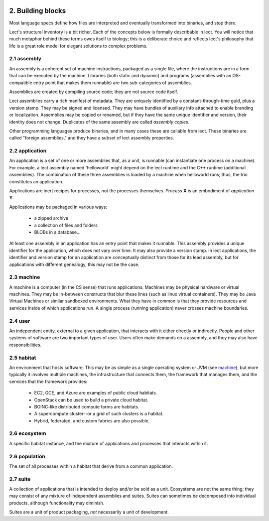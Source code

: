 .. image:: ../images/lect-logo-tight-77x128.png
   :align: right

2. Building blocks
==================
Most language specs define how files are interpreted
and eventually transformed into binaries, and stop there.

Lect's structural inventory is a bit richer. Each of the concepts below
is formally describable in lect. You will notice that much metaphor behind
these terms owes itself to biology; this is a deliberate choice and reflects
lect's philosophy that life is a great role model for elegant solutions
to complex problems.

.. _`assembly`:

2.1 assembly
-------------
An assembly is a coherent set of machine instructions, packaged as a single file,
where the instructions are in a form that can be executed by the machine. Libraries
(both static and dynamic) and programs (assemblies with an OS-compatible entry
point that makes them runnable) are two sub-categories of assemblies.

Assemblies are created by compiling source code; they are not source code itself.

Lect assemblies carry a rich manifest of metadata. They are uniquely identified by
a constant-through-time guid, plus a version stamp. They may be signed and
licensed. They may have bundles of auxiliary info attached to enable branding
or localization.
Assemblies may be copied or renamed, but if they have the same unique identifier 
and version, their identity does not change. Duplicates
of the same assembly are called *assembly copies*.

Other programming languages produce binaries, and in many cases these are callable
from lect. These binaries are called "foreign assemblies," and they have a subset
of lect assembly properties.

.. _`application`:

2.2 application
---------------
An application is a set of one or more assemblies that, as a unit, is runnable (can instantiate
one process on a machine). For example, a lect assembly named 'helloworld'
might depend on the lect runtime and the C++ runtime (additional
assemblies). The combination of these three assemblies is loaded by a machine
when helloworld runs; thus, the trio constitutes an application.

Applications are inert recipes for processes, not the processes themselves.
*Process* **X** is an embodiment of *application* **Y**.

Applications may be packaged in various ways:

  * a zipped archive
  * a collection of files and folders
  * BLOBs in a database...

At least one assembly in an application has an entry point that makes it runnable. This
assembly provides a unique identifier for the application, which does not vary
over time. It may also provide a version stamp. In lect applications, the
identifier and version stamp for an application are conceptually distinct from
those for its lead assembly, but for applications with different genealogy,
this may not be the case.

.. _`machine`:

2.3 machine
------------
A machine is a computer (in the CS sense) that runs applications. Machines may be physical hardware or virtual
machines. They may be in-between constructs that blur these lines (such as
linux virtual containers). They may be Java Virtual Machines or similar sandboxed
environments. What they have in common is that they provide resources and
services inside of which applications run. A single process (running application)
never crosses machine boundaries.

.. _`user`:

2.4 user
------------
An independent entity, external to a given application, that interacts
with it either directly or indirectly. People and other systems of
software are two important types of user. 
Users often make demands on a assembly, and they may also have
responsibilities.

.. _`habitat`:

2.5 habitat
------------
An environment that hosts software. This may be as simple as a single operating
system or JVM (see `machine`_), but more typically it involves multiple machines, the
infrastructure that connects them, the framework that manages them, and
the services that the framework provides:

  * EC2, GCE, and Azure are examples of public cloud habitats.
  * OpenStack can be used to build a private cloud habitat.
  * BOINC-like distributed compute farms are habitats.
  * A supercompute cluster--or a grid of such clusters is a habitat.
  * Hybrid, federated, and custom fabrics are also possible.

.. _`ecosystem`:

2.6 ecosystem
--------------
A specific habitat instance, and the mixture of applications and processes that
interacts within it.

.. _`population`:

2.6 population
--------------
The set of all processes within a habitat that derive from a common application.

.. _`suite`:

2.7 suite
---------
A collection of applications that is intended to deploy and/or be sold as a unit. Ecosystems
are not the same thing; they may consist of any mixture of independent assemblies and
suites. Suites can sometimes be decomposed into individual products, although functionality
may diminish.

Suites are a unit of product packaging, *not* necessarily a unit of development.


